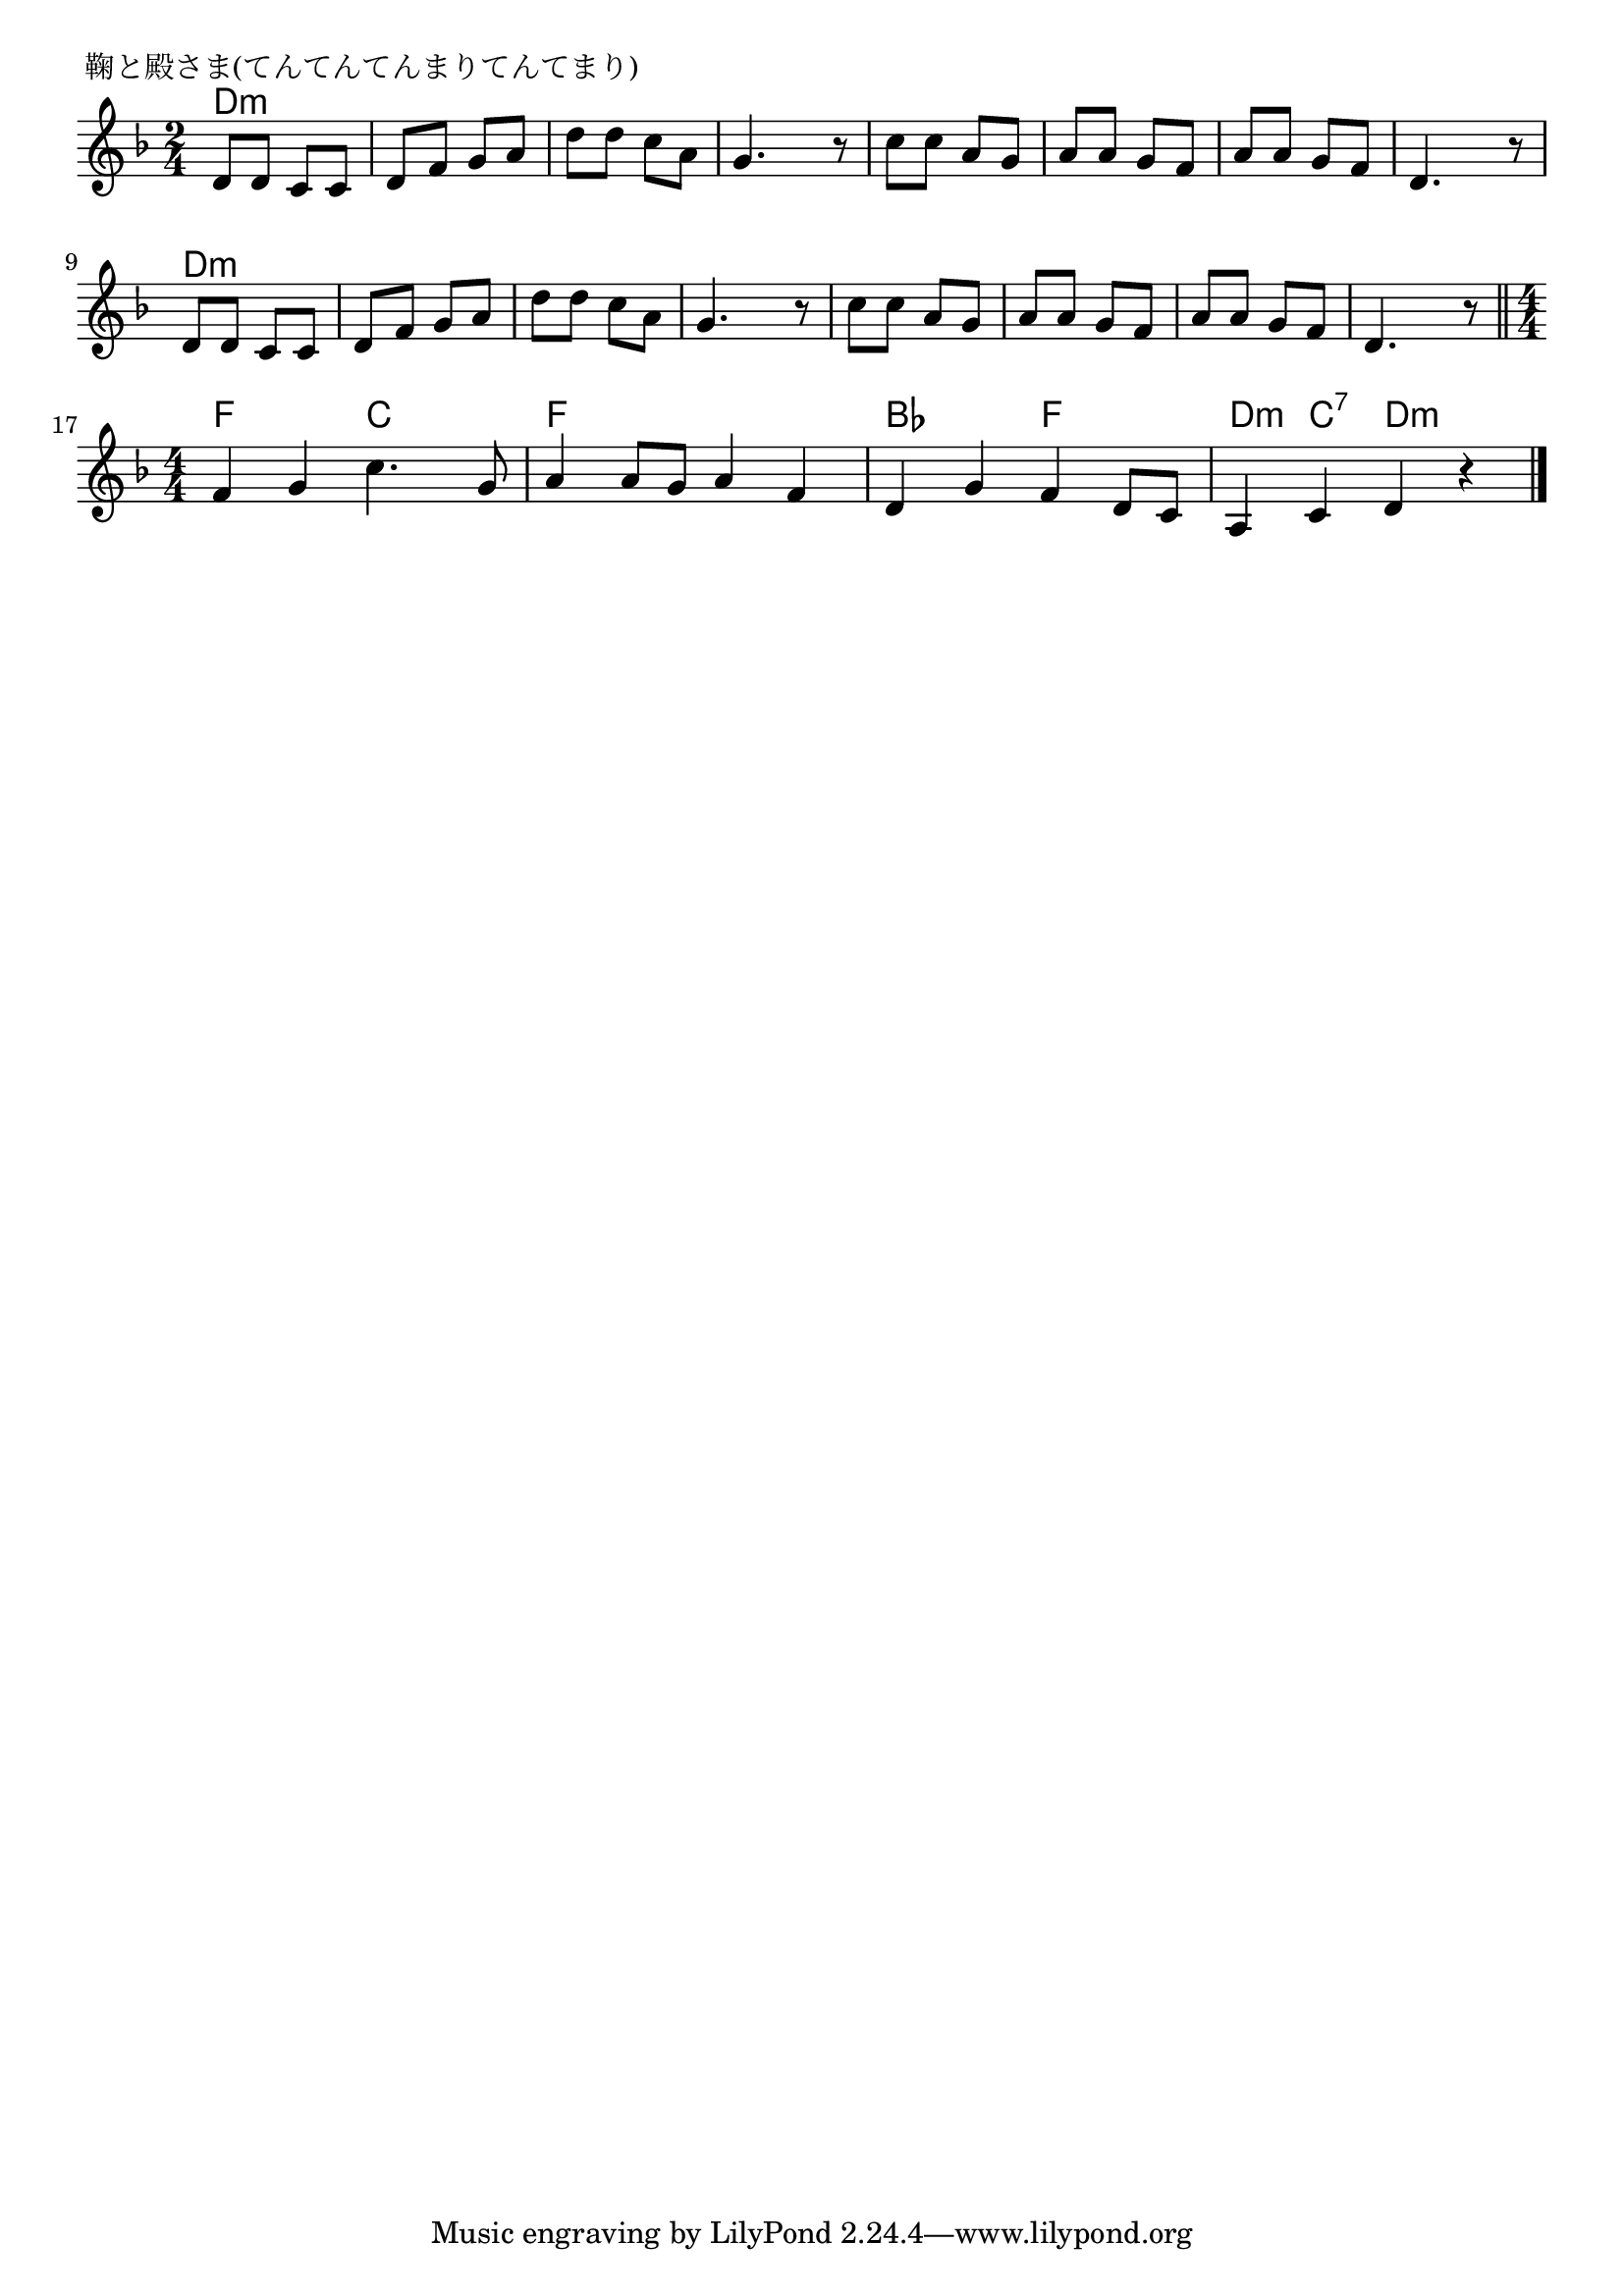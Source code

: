 \version "2.18.2"

% 鞠と殿さま(てんてんてんまりてんてまり)
% \index{まりと@鞠と殿さま(てんてんてんまりてんてまり)}

\header {
piece = " 鞠と殿さま(てんてんてんまりてんてまり)"
}

melody =
\relative c' {
\key d \minor
\time 2/4
\set Score.tempoHideNote = ##t
\tempo 4=90
\numericTimeSignature

d8 d c c |
d f g a |
d d c a |
g4. r8 |
c8 c a g |
a a g f |
a a g f |
d4. r8 |
\break
d d c c |
d f g a |
d d c a |
g4. r8 |
c c a g |
a a g f |
a a g f |
d4. r8 |
\bar "||"
\time 4/4
\break
f4 g c4. g8 |
a4 a8 g a4 f |
d g f d8 c |
a4 c d r |

\bar "|."
}
\score {
<<
\chords {
\set noChordSymbol = ""
\set chordChanges=##t
%
d4:m d:m d:m d:m d:m d:m d:m d:m 
d:m d:m d:m d:m d:m d:m d:m d:m 
d:m d:m d:m d:m d:m d:m d:m d:m 
d:m d:m d:m d:m d:m d:m d:m d:m 
f f c c f f f f bes bes f f d:m c:7 d:m d:m


}
\new Staff {\melody}
>>
\layout {
line-width = #190
indent = 0\mm
}
\midi {}
}